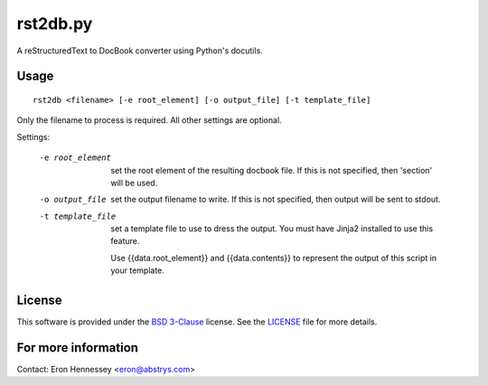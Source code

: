 rst2db.py
=========

A reStructuredText to DocBook converter using Python's docutils.

Usage
-----

::

  rst2db <filename> [-e root_element] [-o output_file] [-t template_file]

Only the filename to process is required. All other settings are optional.

Settings:

  -e root_element  set the root element of the resulting docbook file. If this
                   is not specified, then 'section' will be used.

  -o output_file  set the output filename to write. If this is not specified,
                  then output will be sent to stdout.

  -t template_file  set a template file to use to dress the output. You must
                    have Jinja2 installed to use this feature.

                    Use {{data.root_element}} and {{data.contents}} to
                    represent the output of this script in your template.

License
-------

This software is provided under the `BSD 3-Clause`__ license. See the
`LICENSE`__ file for more details.

.. __: http://opensource.org/licenses/BSD-3-Clause
.. __: https://github.com/Abstrys/abstrys-toolkit/blob/master/LICENSE

For more information
--------------------

Contact: Eron Hennessey <eron@abstrys.com>

